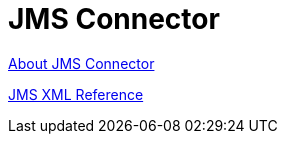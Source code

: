 = JMS Connector

link:/connectors/v/latest/jms-about[About JMS Connector]

link:/connectors/jms-xml-ref[JMS XML Reference]
